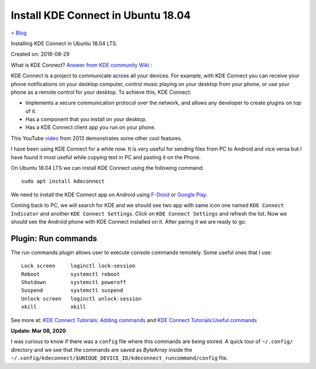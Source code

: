 Install KDE Connect in Ubuntu 18.04
===================================
`< Blog <../blog.html>`_

Installing KDE Connect in Ubuntu 18.04 LTS.

Created on: 2018-08-29

What is KDE Connect?
`Answer from KDE community Wiki <https://community.kde.org/KDEConnect#What_is_KDE_Connect.3F>`_ :

KDE Connect is a project to communicate across all your devices. For example, with KDE Connect you can receive your phone notifications on your desktop computer, control music playing on your desktop from your phone, or use your phone as a remote control for your desktop. To achieve this, KDE Connect:

* Implements a secure communication protocol over the network, and allows any developer to create plugins on top of it.
* Has a component that you install on your desktop.
* Has a KDE Connect client app you run on your phone.

This YouTube `video <https://www.youtube.com/watch?v=KkCFngNmsh0>`_ from 2013 demonstrates some other cool features.

I have been using KDE Connect for a while now. It is very useful for sending files from PC to Android and vice versa but I have found it most useful while copying text in PC and pasting it on the Phone. 

On Ubuntu 18.04 LTS we can install KDE Connect using the following command::

    sudo apt install kdeconnect

We need to install the KDE Connect app on Android using `F-Droid <https://f-droid.org/en/packages/org.kde.kdeconnect_tp>`_ or `Google Play <https://play.google.com/store/apps/details?id=org.kde.kdeconnect_tp>`_.

Coming back to PC, we will search for KDE and we should see two app with same icon one named ``KDE Connect Indicator`` and another ``KDE Connect Settings``. Click on ``KDE Connect Settings`` and refresh the list. Now we should see the Android phone with KDE Connect installed on it. After paring it we are ready to go.

Plugin: Run commands
--------------------
The run commands plugin allows user to execute console commands remotely. Some useful ones that I use::

    Lock screen     loginctl lock-session
    Reboot          systemctl reboot
    Shutdown        systemctl poweroff
    Suspend         systemctl suspend
    Unlock screen   loginctl unlock-session
    xkill           xkill

See more at: `KDE Connect Tutorials: Adding commands <https://userbase.kde.org/KDE_Connect/Tutorials/Adding_commands>`_ and `KDE Connect Tutorials:Useful commands <https://userbase.kde.org/KDE_Connect/Tutorials/Useful_commands>`_

**Update: Mar 08, 2020**

I was curious to know if there was a ``config`` file where this commands are being stored. A quick tour of ``~/.config/`` directory and we see that the commands are saved as `ByteArray` inside the ``~/.config/kdeconnect/$UNIQUE_DEVICE_ID/kdeconnect_runcommand/config`` file.
